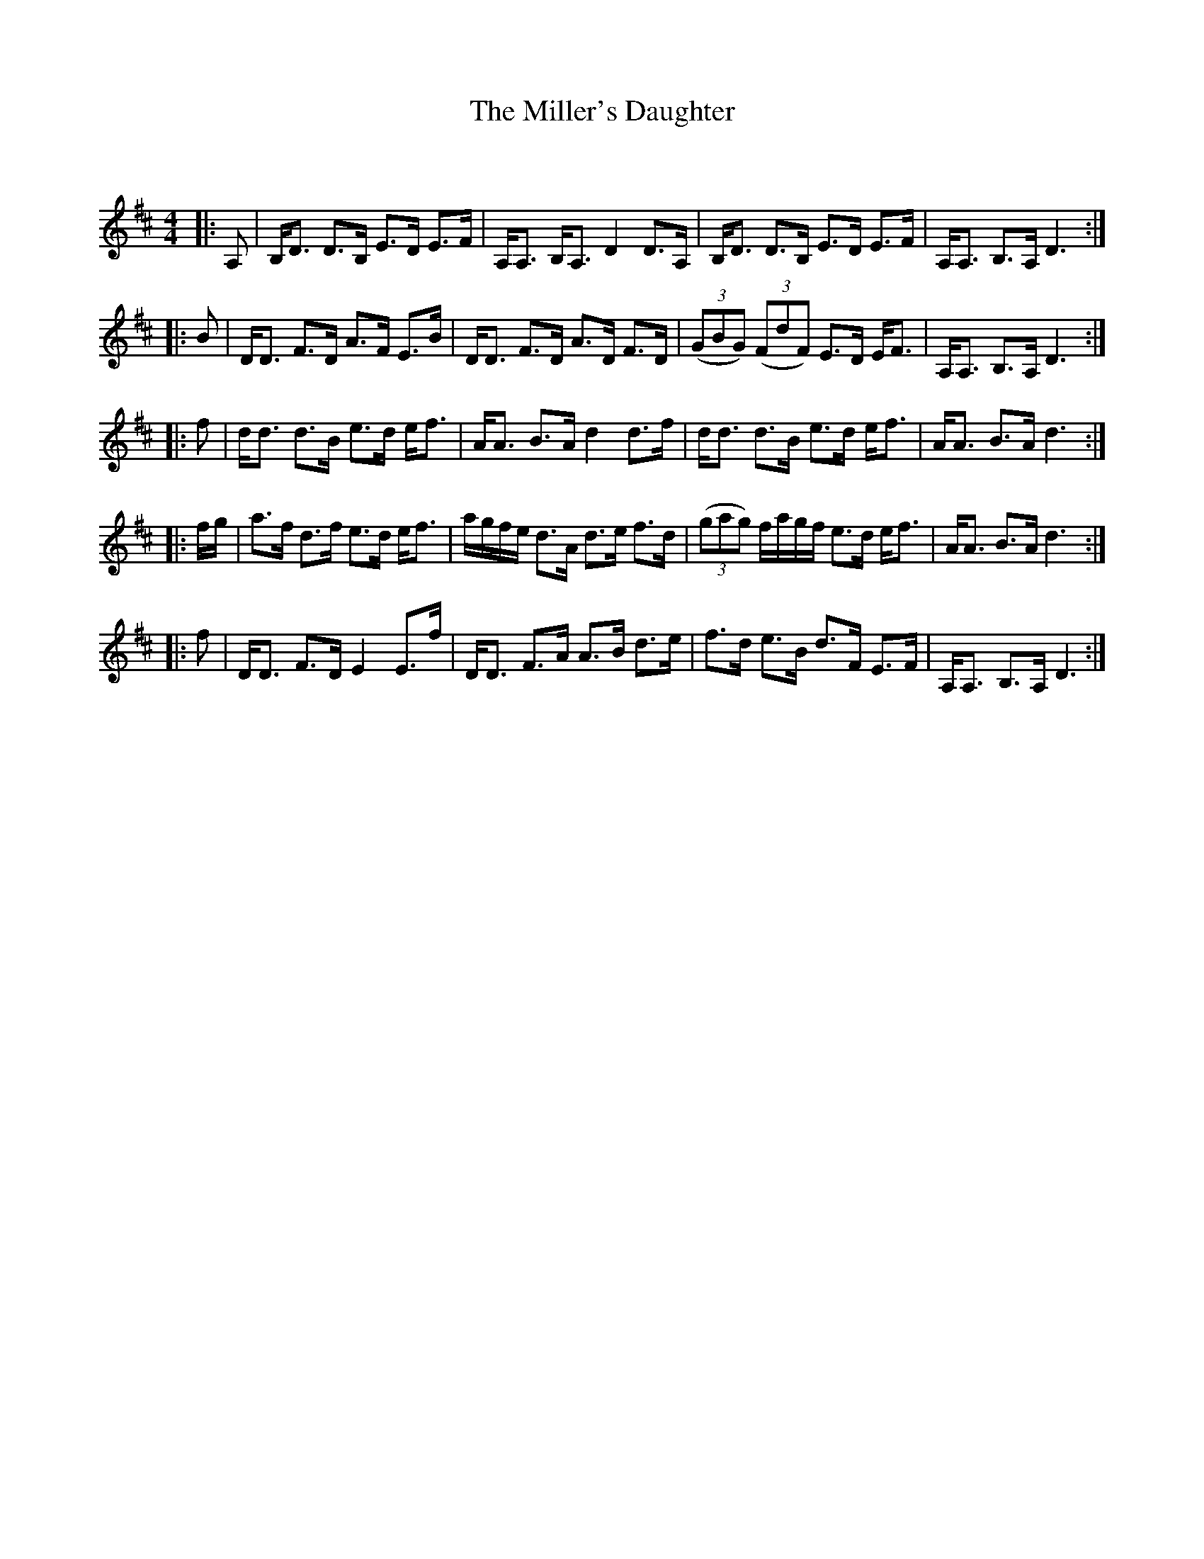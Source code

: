 X:1
T: The Miller's Daughter
C:
R:Strathspey
Q: 128
K:D
M:4/4
L:1/16
|:A,2|B,D3 D3B, E3D E3F|A,A,3 B,A,3 D4 D3A,|B,D3 D3B, E3D E3F|A,A,3 B,3A, D6:|
|:B2|DD3 F3D A3F E3B|DD3 F3D A3D F3D|((3G2B2G2) ((3F2d2F2) E3D EF3|A,A,3 B,3A, D6:|
|:f2|dd3 d3B e3d ef3|AA3 B3A d4 d3f|dd3 d3B e3d ef3|AA3 B3A d6:|
|:fg|a3f d3f e3d ef3|agfe d3A d3e f3d|((3g2a2g2) fagf e3d ef3|AA3 B3A d6:|
|:f2|DD3 F3D E4 E3f|DD3 F3A A3B d3e|f3d e3B d3F E3F|A,A,3 B,3A, D6:|
